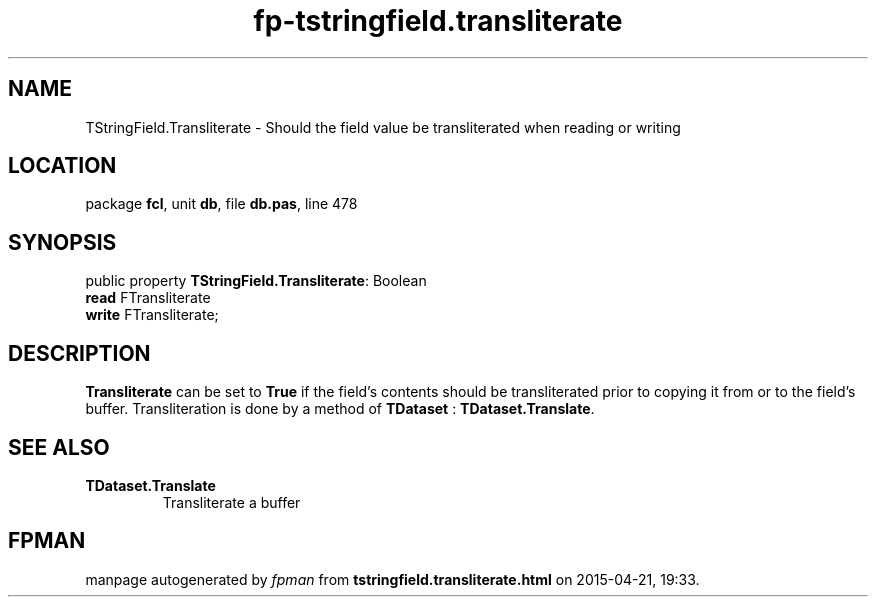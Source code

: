 .\" file autogenerated by fpman
.TH "fp-tstringfield.transliterate" 3 "2014-03-14" "fpman" "Free Pascal Programmer's Manual"
.SH NAME
TStringField.Transliterate - Should the field value be transliterated when reading or writing
.SH LOCATION
package \fBfcl\fR, unit \fBdb\fR, file \fBdb.pas\fR, line 478
.SH SYNOPSIS
public property \fBTStringField.Transliterate\fR: Boolean
  \fBread\fR FTransliterate
  \fBwrite\fR FTransliterate;
.SH DESCRIPTION
\fBTransliterate\fR can be set to \fBTrue\fR if the field's contents should be transliterated prior to copying it from or to the field's buffer. Transliteration is done by a method of \fBTDataset\fR : \fBTDataset.Translate\fR.


.SH SEE ALSO
.TP
.B TDataset.Translate
Transliterate a buffer

.SH FPMAN
manpage autogenerated by \fIfpman\fR from \fBtstringfield.transliterate.html\fR on 2015-04-21, 19:33.

